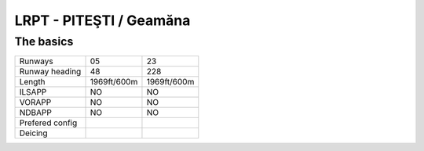 LRPT -  PITEŞTI / Geamăna
=========================
The basics
""""""""""
+-----------------+-------------+-------------+
| Runways         | 05          | 23          |
+-----------------+-------------+-------------+
| Runway heading  | 48          | 228         |
+-----------------+-------------+-------------+
| Length          | 1969ft/600m | 1969ft/600m |
+-----------------+-------------+-------------+
| ILSAPP          | NO          | NO          |
+-----------------+-------------+-------------+
| VORAPP          | NO          | NO          |
+-----------------+-------------+-------------+
| NDBAPP          | NO          | NO          |
+-----------------+-------------+-------------+
| Prefered config |             |             |
+-----------------+-------------+-------------+
| Deicing         |             |             |
+-----------------+-------------+-------------+
